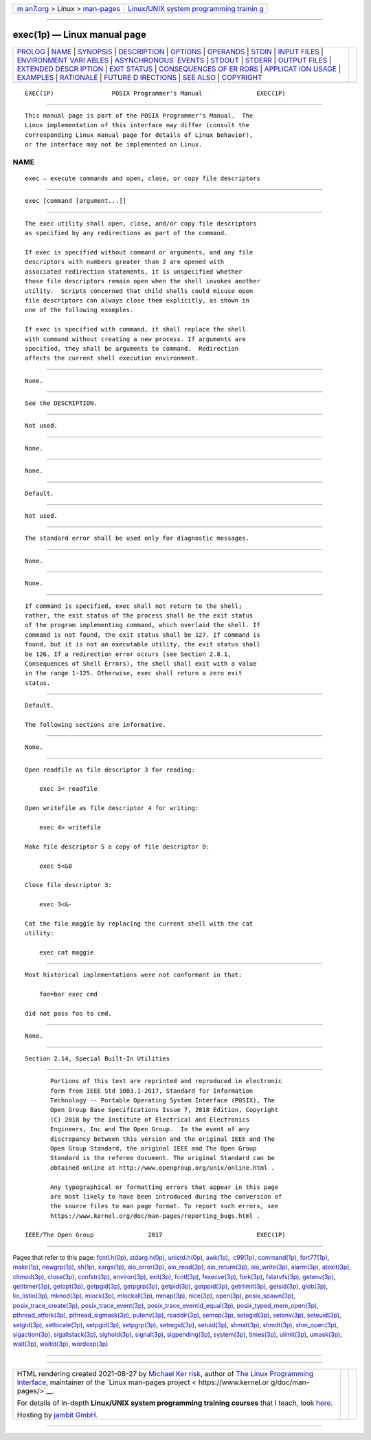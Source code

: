 .. container:: page-top

.. container:: nav-bar

   +----------------------------------+----------------------------------+
   | `m                               | `Linux/UNIX system programming   |
   | an7.org <../../../index.html>`__ | trainin                          |
   | > Linux >                        | g <http://man7.org/training/>`__ |
   | `man-pages <../index.html>`__    |                                  |
   +----------------------------------+----------------------------------+

--------------

exec(1p) — Linux manual page
============================

+-----------------------------------+-----------------------------------+
| `PROLOG <#PROLOG>`__ \|           |                                   |
| `NAME <#NAME>`__ \|               |                                   |
| `SYNOPSIS <#SYNOPSIS>`__ \|       |                                   |
| `DESCRIPTION <#DESCRIPTION>`__ \| |                                   |
| `OPTIONS <#OPTIONS>`__ \|         |                                   |
| `OPERANDS <#OPERANDS>`__ \|       |                                   |
| `STDIN <#STDIN>`__ \|             |                                   |
| `INPUT FILES <#INPUT_FILES>`__ \| |                                   |
| `ENVIRONMENT VARI                 |                                   |
| ABLES <#ENVIRONMENT_VARIABLES>`__ |                                   |
| \|                                |                                   |
| `ASYNCHRONOUS                     |                                   |
|  EVENTS <#ASYNCHRONOUS_EVENTS>`__ |                                   |
| \| `STDOUT <#STDOUT>`__ \|        |                                   |
| `STDERR <#STDERR>`__ \|           |                                   |
| `OUTPUT FILES <#OUTPUT_FILES>`__  |                                   |
| \|                                |                                   |
| `EXTENDED DESCR                   |                                   |
| IPTION <#EXTENDED_DESCRIPTION>`__ |                                   |
| \| `EXIT STATUS <#EXIT_STATUS>`__ |                                   |
| \|                                |                                   |
| `CONSEQUENCES OF ER               |                                   |
| RORS <#CONSEQUENCES_OF_ERRORS>`__ |                                   |
| \|                                |                                   |
| `APPLICAT                         |                                   |
| ION USAGE <#APPLICATION_USAGE>`__ |                                   |
| \| `EXAMPLES <#EXAMPLES>`__ \|    |                                   |
| `RATIONALE <#RATIONALE>`__ \|     |                                   |
| `FUTURE D                         |                                   |
| IRECTIONS <#FUTURE_DIRECTIONS>`__ |                                   |
| \| `SEE ALSO <#SEE_ALSO>`__ \|    |                                   |
| `COPYRIGHT <#COPYRIGHT>`__        |                                   |
+-----------------------------------+-----------------------------------+
| .. container:: man-search-box     |                                   |
+-----------------------------------+-----------------------------------+

::

   EXEC(1P)                POSIX Programmer's Manual               EXEC(1P)


-----------------------------------------------------

::

          This manual page is part of the POSIX Programmer's Manual.  The
          Linux implementation of this interface may differ (consult the
          corresponding Linux manual page for details of Linux behavior),
          or the interface may not be implemented on Linux.

NAME
-------------------------------------------------

::

          exec — execute commands and open, close, or copy file descriptors


---------------------------------------------------------

::

          exec [command [argument...]]


---------------------------------------------------------------

::

          The exec utility shall open, close, and/or copy file descriptors
          as specified by any redirections as part of the command.

          If exec is specified without command or arguments, and any file
          descriptors with numbers greater than 2 are opened with
          associated redirection statements, it is unspecified whether
          those file descriptors remain open when the shell invokes another
          utility.  Scripts concerned that child shells could misuse open
          file descriptors can always close them explicitly, as shown in
          one of the following examples.

          If exec is specified with command, it shall replace the shell
          with command without creating a new process. If arguments are
          specified, they shall be arguments to command.  Redirection
          affects the current shell execution environment.


-------------------------------------------------------

::

          None.


---------------------------------------------------------

::

          See the DESCRIPTION.


---------------------------------------------------

::

          Not used.


---------------------------------------------------------------

::

          None.


-----------------------------------------------------------------------------------

::

          None.


-------------------------------------------------------------------------------

::

          Default.


-----------------------------------------------------

::

          Not used.


-----------------------------------------------------

::

          The standard error shall be used only for diagnostic messages.


-----------------------------------------------------------------

::

          None.


---------------------------------------------------------------------------------

::

          None.


---------------------------------------------------------------

::

          If command is specified, exec shall not return to the shell;
          rather, the exit status of the process shall be the exit status
          of the program implementing command, which overlaid the shell. If
          command is not found, the exit status shall be 127. If command is
          found, but it is not an executable utility, the exit status shall
          be 126. If a redirection error occurs (see Section 2.8.1,
          Consequences of Shell Errors), the shell shall exit with a value
          in the range 1-125. Otherwise, exec shall return a zero exit
          status.


-------------------------------------------------------------------------------------

::

          Default.

          The following sections are informative.


---------------------------------------------------------------------------

::

          None.


---------------------------------------------------------

::

          Open readfile as file descriptor 3 for reading:

              exec 3< readfile

          Open writefile as file descriptor 4 for writing:

              exec 4> writefile

          Make file descriptor 5 a copy of file descriptor 0:

              exec 5<&0

          Close file descriptor 3:

              exec 3<&-

          Cat the file maggie by replacing the current shell with the cat
          utility:

              exec cat maggie


-----------------------------------------------------------

::

          Most historical implementations were not conformant in that:

              foo=bar exec cmd

          did not pass foo to cmd.


---------------------------------------------------------------------------

::

          None.


---------------------------------------------------------

::

          Section 2.14, Special Built-In Utilities


-----------------------------------------------------------

::

          Portions of this text are reprinted and reproduced in electronic
          form from IEEE Std 1003.1-2017, Standard for Information
          Technology -- Portable Operating System Interface (POSIX), The
          Open Group Base Specifications Issue 7, 2018 Edition, Copyright
          (C) 2018 by the Institute of Electrical and Electronics
          Engineers, Inc and The Open Group.  In the event of any
          discrepancy between this version and the original IEEE and The
          Open Group Standard, the original IEEE and The Open Group
          Standard is the referee document. The original Standard can be
          obtained online at http://www.opengroup.org/unix/online.html .

          Any typographical or formatting errors that appear in this page
          are most likely to have been introduced during the conversion of
          the source files to man page format. To report such errors, see
          https://www.kernel.org/doc/man-pages/reporting_bugs.html .

   IEEE/The Open Group               2017                          EXEC(1P)

--------------

Pages that refer to this page:
`fcntl.h(0p) <../man0/fcntl.h.0p.html>`__, 
`stdarg.h(0p) <../man0/stdarg.h.0p.html>`__, 
`unistd.h(0p) <../man0/unistd.h.0p.html>`__, 
`awk(1p) <../man1/awk.1p.html>`__,  `c99(1p) <../man1/c99.1p.html>`__, 
`command(1p) <../man1/command.1p.html>`__, 
`fort77(1p) <../man1/fort77.1p.html>`__, 
`make(1p) <../man1/make.1p.html>`__, 
`newgrp(1p) <../man1/newgrp.1p.html>`__, 
`sh(1p) <../man1/sh.1p.html>`__, 
`xargs(1p) <../man1/xargs.1p.html>`__, 
`aio_error(3p) <../man3/aio_error.3p.html>`__, 
`aio_read(3p) <../man3/aio_read.3p.html>`__, 
`aio_return(3p) <../man3/aio_return.3p.html>`__, 
`aio_write(3p) <../man3/aio_write.3p.html>`__, 
`alarm(3p) <../man3/alarm.3p.html>`__, 
`atexit(3p) <../man3/atexit.3p.html>`__, 
`chmod(3p) <../man3/chmod.3p.html>`__, 
`close(3p) <../man3/close.3p.html>`__, 
`confstr(3p) <../man3/confstr.3p.html>`__, 
`environ(3p) <../man3/environ.3p.html>`__, 
`exit(3p) <../man3/exit.3p.html>`__, 
`fcntl(3p) <../man3/fcntl.3p.html>`__, 
`fexecve(3p) <../man3/fexecve.3p.html>`__, 
`fork(3p) <../man3/fork.3p.html>`__, 
`fstatvfs(3p) <../man3/fstatvfs.3p.html>`__, 
`getenv(3p) <../man3/getenv.3p.html>`__, 
`getitimer(3p) <../man3/getitimer.3p.html>`__, 
`getopt(3p) <../man3/getopt.3p.html>`__, 
`getpgid(3p) <../man3/getpgid.3p.html>`__, 
`getpgrp(3p) <../man3/getpgrp.3p.html>`__, 
`getpid(3p) <../man3/getpid.3p.html>`__, 
`getppid(3p) <../man3/getppid.3p.html>`__, 
`getrlimit(3p) <../man3/getrlimit.3p.html>`__, 
`getsid(3p) <../man3/getsid.3p.html>`__, 
`glob(3p) <../man3/glob.3p.html>`__, 
`lio_listio(3p) <../man3/lio_listio.3p.html>`__, 
`mknod(3p) <../man3/mknod.3p.html>`__, 
`mlock(3p) <../man3/mlock.3p.html>`__, 
`mlockall(3p) <../man3/mlockall.3p.html>`__, 
`mmap(3p) <../man3/mmap.3p.html>`__, 
`nice(3p) <../man3/nice.3p.html>`__, 
`open(3p) <../man3/open.3p.html>`__, 
`posix_spawn(3p) <../man3/posix_spawn.3p.html>`__, 
`posix_trace_create(3p) <../man3/posix_trace_create.3p.html>`__, 
`posix_trace_event(3p) <../man3/posix_trace_event.3p.html>`__, 
`posix_trace_eventid_equal(3p) <../man3/posix_trace_eventid_equal.3p.html>`__, 
`posix_typed_mem_open(3p) <../man3/posix_typed_mem_open.3p.html>`__, 
`pthread_atfork(3p) <../man3/pthread_atfork.3p.html>`__, 
`pthread_sigmask(3p) <../man3/pthread_sigmask.3p.html>`__, 
`putenv(3p) <../man3/putenv.3p.html>`__, 
`readdir(3p) <../man3/readdir.3p.html>`__, 
`semop(3p) <../man3/semop.3p.html>`__, 
`setegid(3p) <../man3/setegid.3p.html>`__, 
`setenv(3p) <../man3/setenv.3p.html>`__, 
`seteuid(3p) <../man3/seteuid.3p.html>`__, 
`setgid(3p) <../man3/setgid.3p.html>`__, 
`setlocale(3p) <../man3/setlocale.3p.html>`__, 
`setpgid(3p) <../man3/setpgid.3p.html>`__, 
`setpgrp(3p) <../man3/setpgrp.3p.html>`__, 
`setregid(3p) <../man3/setregid.3p.html>`__, 
`setuid(3p) <../man3/setuid.3p.html>`__, 
`shmat(3p) <../man3/shmat.3p.html>`__, 
`shmdt(3p) <../man3/shmdt.3p.html>`__, 
`shm_open(3p) <../man3/shm_open.3p.html>`__, 
`sigaction(3p) <../man3/sigaction.3p.html>`__, 
`sigaltstack(3p) <../man3/sigaltstack.3p.html>`__, 
`sighold(3p) <../man3/sighold.3p.html>`__, 
`signal(3p) <../man3/signal.3p.html>`__, 
`sigpending(3p) <../man3/sigpending.3p.html>`__, 
`system(3p) <../man3/system.3p.html>`__, 
`times(3p) <../man3/times.3p.html>`__, 
`ulimit(3p) <../man3/ulimit.3p.html>`__, 
`umask(3p) <../man3/umask.3p.html>`__, 
`wait(3p) <../man3/wait.3p.html>`__, 
`waitid(3p) <../man3/waitid.3p.html>`__, 
`wordexp(3p) <../man3/wordexp.3p.html>`__

--------------

--------------

.. container:: footer

   +-----------------------+-----------------------+-----------------------+
   | HTML rendering        |                       | |Cover of TLPI|       |
   | created 2021-08-27 by |                       |                       |
   | `Michael              |                       |                       |
   | Ker                   |                       |                       |
   | risk <https://man7.or |                       |                       |
   | g/mtk/index.html>`__, |                       |                       |
   | author of `The Linux  |                       |                       |
   | Programming           |                       |                       |
   | Interface <https:     |                       |                       |
   | //man7.org/tlpi/>`__, |                       |                       |
   | maintainer of the     |                       |                       |
   | `Linux man-pages      |                       |                       |
   | project <             |                       |                       |
   | https://www.kernel.or |                       |                       |
   | g/doc/man-pages/>`__. |                       |                       |
   |                       |                       |                       |
   | For details of        |                       |                       |
   | in-depth **Linux/UNIX |                       |                       |
   | system programming    |                       |                       |
   | training courses**    |                       |                       |
   | that I teach, look    |                       |                       |
   | `here <https://ma     |                       |                       |
   | n7.org/training/>`__. |                       |                       |
   |                       |                       |                       |
   | Hosting by `jambit    |                       |                       |
   | GmbH                  |                       |                       |
   | <https://www.jambit.c |                       |                       |
   | om/index_en.html>`__. |                       |                       |
   +-----------------------+-----------------------+-----------------------+

--------------

.. container:: statcounter

   |Web Analytics Made Easy - StatCounter|

.. |Cover of TLPI| image:: https://man7.org/tlpi/cover/TLPI-front-cover-vsmall.png
   :target: https://man7.org/tlpi/
.. |Web Analytics Made Easy - StatCounter| image:: https://c.statcounter.com/7422636/0/9b6714ff/1/
   :class: statcounter
   :target: https://statcounter.com/
